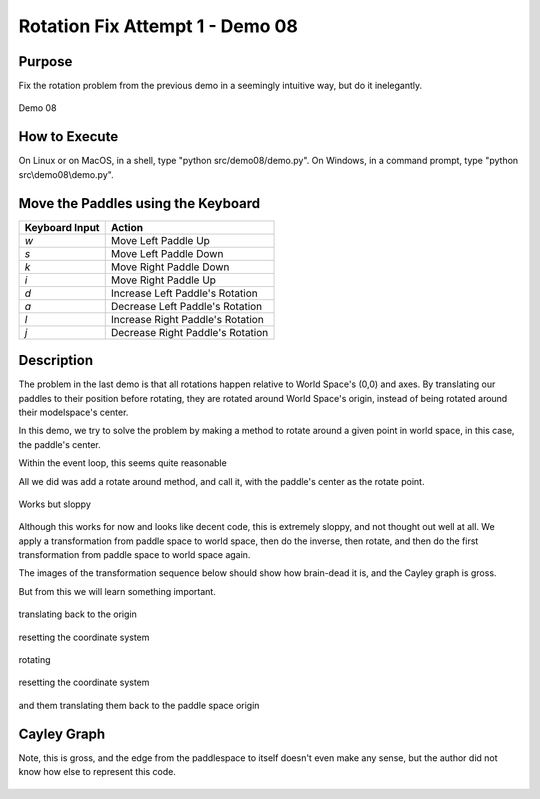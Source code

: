 ..
   Copyright (c) 2018-2023 William Emerison Six

   Permission is hereby granted, free of charge, to any person obtaining a copy
   of this software and associated documentation files (the "Software"), to deal
   in the Software without restriction, including without limitation the rights
   to use, copy, modify, merge, publish, distribute, sublicense, and/or sell
   copies of the Software, and to permit persons to whom the Software is
   furnished to do so, subject to the following conditions:

   The above copyright notice and this permission notice shall be included in all
   copies or substantial portions of the Software.

   THE SOFTWARE IS PROVIDED "AS IS", WITHOUT WARRANTY OF ANY KIND, EXPRESS OR
   IMPLIED, INCLUDING BUT NOT LIMITED TO THE WARRANTIES OF MERCHANTABILITY,
   FITNESS FOR A PARTICULAR PURPOSE AND NONINFRINGEMENT. IN NO EVENT SHALL THE
   AUTHORS OR COPYRIGHT HOLDERS BE LIABLE FOR ANY CLAIM, DAMAGES OR OTHER
   LIABILITY, WHETHER IN AN ACTION OF CONTRACT, TORT OR OTHERWISE, ARISING FROM,
   OUT OF OR IN CONNECTION WITH THE SOFTWARE OR THE USE OR OTHER DEALINGS IN THE
   SOFTWARE.

Rotation Fix Attempt 1 - Demo 08
================================

Purpose
^^^^^^^

Fix the rotation problem from the previous demo in a seemingly intuitive
way, but do it inelegantly.


.. figure:: _static/screenshots/demo08.png
    :align: center
    :alt: Demo 08
    :figclass: align-center

    Demo 08




How to Execute
^^^^^^^^^^^^^^

On Linux or on MacOS, in a shell, type "python src/demo08/demo.py".
On Windows, in a command prompt, type "python src\\demo08\\demo.py".


Move the Paddles using the Keyboard
^^^^^^^^^^^^^^^^^^^^^^^^^^^^^^^^^^^

==============  ================================
Keyboard Input  Action
==============  ================================
*w*             Move Left Paddle Up
*s*             Move Left Paddle Down
*k*             Move Right Paddle Down
*i*             Move Right Paddle Up

*d*             Increase Left Paddle's Rotation
*a*             Decrease Left Paddle's Rotation
*l*             Increase Right Paddle's Rotation
*j*             Decrease Right Paddle's Rotation
==============  ================================

Description
^^^^^^^^^^^

The problem in the last demo is that all rotations happen relative
to World Space's (0,0) and axes.  By translating our paddles to their position
before rotating, they are rotated around World Space's origin, instead
of being rotated around their modelspace's center.


In this demo, we try to solve the problem by making a method to rotate
around a given point in world space, in this case, the paddle's center.



.. LINENOS ../src/demo08/demo.py 246327053a816d12360c1ce2d0496b8f157dcc92

.. LINENOS ../src/demo08/demo.py 05f63ffd44373fab8d1d8bed3c4142660ae7d5c5



Within the event loop, this seems quite reasonable




.. LINENOS ../src/demo08/demo.py 67ffd7b7adc42d01ca93bacdef858c0d4b678e38



.. LINENOS ../src/demo08/demo.py b641b94ccea0c4270f96da2c06387477a7874816



.. LINENOS ../src/demo08/demo.py ab2869a1b31bb2af60dadacfe48ea9b6f01f87f7



All we did was add a rotate around method, and call it, with the
paddle's center as the rotate point.










.. figure:: _static/rotate-sloppy-forwards.gif
    :align: center
    :alt:
    :figclass: align-center

    Works but sloppy


Although this works for now and looks like decent code, this is extremely sloppy, and
not thought out well at all.  We apply a transformation
from paddle space to world space, then do the inverse, then rotate,
and then do the first transformation from paddle space to world space again.

The images of the transformation sequence below should show how brain-dead it is,
and the Cayley graph is gross.

But from this we will learn something important.



.. figure:: _static/rotate-sloppy-forwards-3.png
    :align: center
    :alt: Demo 08
    :figclass: align-center

translating back to the origin

.. figure:: _static/rotate-sloppy-forwards-4.png
    :align: center
    :alt: Demo 08
    :figclass: align-center

resetting the coordinate system

.. figure:: _static/rotate-sloppy-forwards-5.png
    :align: center
    :alt: Demo 08
    :figclass: align-center


rotating

.. figure:: _static/rotate-sloppy-forwards-6.png
    :align: center
    :alt: Demo 08
    :figclass: align-center

resetting the coordinate system

.. figure:: _static/rotate-sloppy-forwards-7.png
    :align: center
    :alt: Demo 08
    :figclass: align-center



and them translating them back to the paddle space origin

.. figure:: _static/rotate-sloppy-forwards-8.png
    :align: center
    :alt: Demo 08
    :figclass: align-center




Cayley Graph
^^^^^^^^^^^^

Note, this is gross, and the edge from the paddlespace to itself doesn't even
make any sense, but the author did not know how else to represent
this code.

.. figure:: _static/demo08.png
    :align: center
    :alt: Demo 08
    :figclass: align-center
